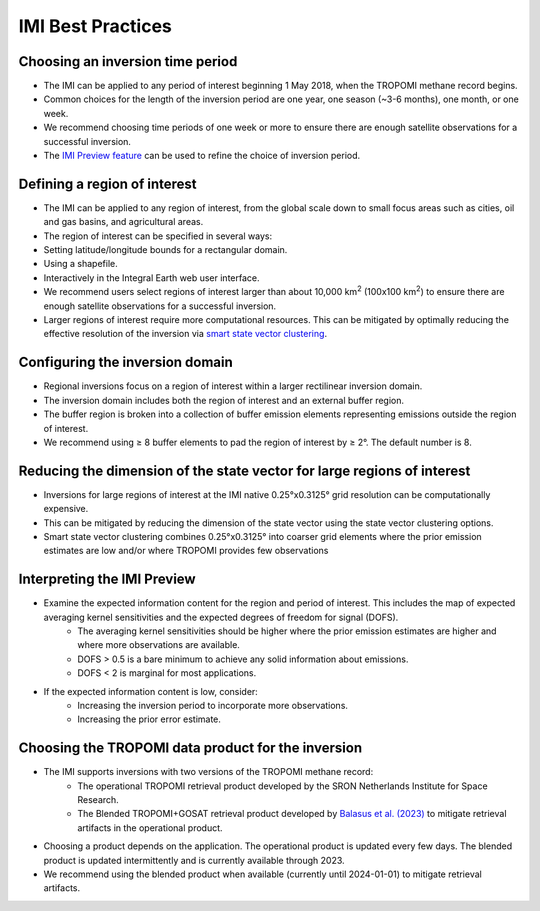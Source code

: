 IMI Best Practices
===================

Choosing an inversion time period
~~~~~~~~~~~~~~~~~~~~~~~~~~~~~~~~~~
* The IMI can be applied to any period of interest beginning 1 May 2018, when the TROPOMI methane record begins.
* Common choices for the length of the inversion period are one year, one season (~3-6 months), one month, or one week.
* We recommend choosing time periods of one week or more to ensure there are enough satellite observations for a successful inversion.
* The `IMI Preview feature <../getting-started/imi-preview.html>`_ can be used to refine the choice of inversion period.

Defining a region of interest
~~~~~~~~~~~~~~~~~~~~~~~~~~~~~~~
* The IMI can be applied to any region of interest, from the global scale down to small focus areas such as cities, oil and gas basins, and agricultural areas.
* The region of interest can be specified in several ways:
* Setting latitude/longitude bounds for a rectangular domain.
* Using a shapefile.
* Interactively in the Integral Earth web user interface.
* We recommend users select regions of interest larger than about 10,000 km\ :sup:`2` (100x100 km\ :sup:`2`) to ensure there are enough satellite observations for a successful inversion.
* Larger regions of interest require more computational resources. This can be mitigated by optimally reducing the effective resolution of the inversion via `smart state vector clustering <../advanced/using-clustering-options.html>`_.

Configuring the inversion domain
~~~~~~~~~~~~~~~~~~~~~~~~~~~~~~~~~
* Regional inversions focus on a region of interest within a larger rectilinear inversion domain.
* The inversion domain includes both the region of interest and an external buffer region.
* The buffer region is broken into a collection of buffer emission elements representing emissions outside the region of interest.
* We recommend using ≥ 8 buffer elements to pad the region of interest by ≥ 2°. The default number is 8.

Reducing the dimension of the state vector for large regions of interest
~~~~~~~~~~~~~~~~~~~~~~~~~~~~~~~~~~~~~~~~~~~~~~~~~~~~~~~~~~~~~~~~~~~~~~~~
* Inversions for large regions of interest at the IMI native 0.25°x0.3125° grid resolution can be computationally expensive.
* This can be mitigated by reducing the dimension of the state vector using the state vector clustering options.
* Smart state vector clustering combines 0.25°x0.3125° into coarser grid elements where the prior emission estimates are low and/or where TROPOMI provides few observations

Interpreting the IMI Preview
~~~~~~~~~~~~~~~~~~~~~~~~~~~~~~
* Examine the expected information content for the region and period of interest. This includes the map of expected averaging kernel sensitivities and the expected degrees of freedom for signal (DOFS).
    * The averaging kernel sensitivities should be higher where the prior emission estimates are higher and where more observations are available.
    * DOFS > 0.5 is a bare minimum to achieve any solid information about emissions.
    * DOFS < 2 is marginal for most applications.
* If the expected information content is low, consider:
    * Increasing the inversion period to incorporate more observations.
    * Increasing the prior error estimate.

Choosing the TROPOMI data product for the inversion
~~~~~~~~~~~~~~~~~~~~~~~~~~~~~~~~~~~~~~~~~~~~~~~~~~~~~
* The IMI supports inversions with two versions of the TROPOMI methane record:
    * The operational TROPOMI retrieval product developed by the SRON Netherlands Institute for Space Research.
    * The Blended TROPOMI+GOSAT retrieval product developed by `Balasus et al. (2023) <https://amt.copernicus.org/articles/16/3787/2023/>`_ to mitigate retrieval artifacts in the operational product.
* Choosing a product depends on the application. The operational product is updated every few days. The blended product is updated intermittently and is currently available through 2023.
* We recommend using the blended product when available (currently until 2024-01-01) to mitigate retrieval artifacts.
